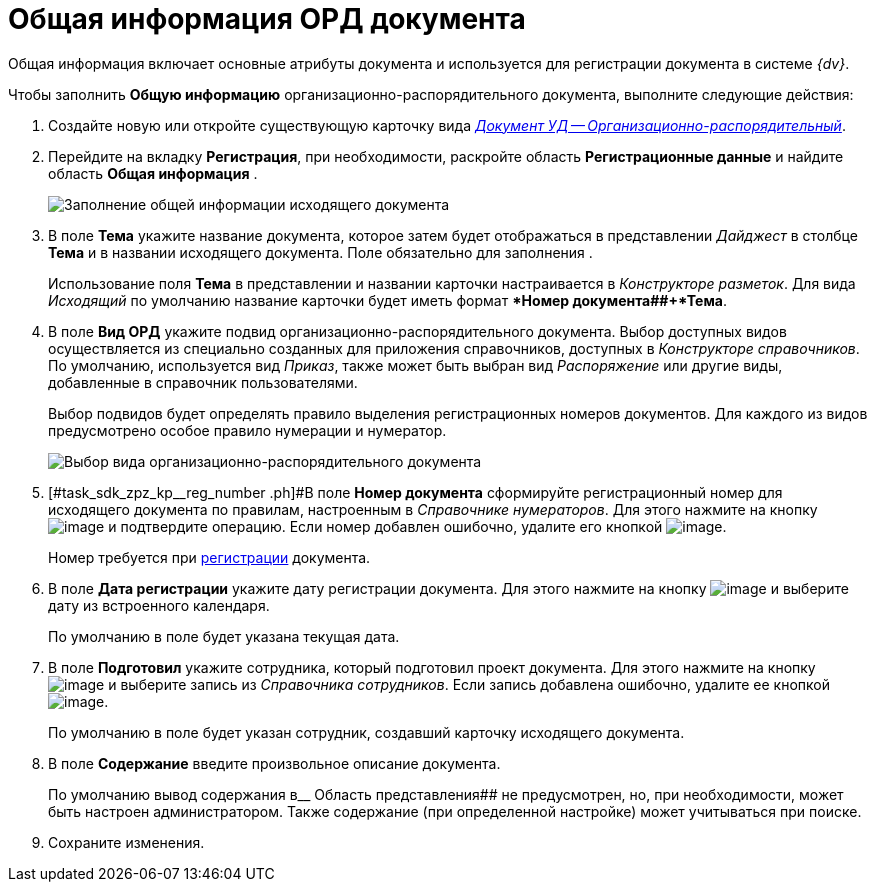 = Общая информация ОРД документа

Общая информация включает основные атрибуты документа и используется для регистрации документа в системе _{dv}_.

Чтобы заполнить *Общую информацию* организационно-распорядительного документа, выполните следующие действия:

[[task_sdk_zpz_kp__steps_sp1_lk2_kp]]
. Создайте новую или откройте существующую карточку вида xref:doc-dm/DC_Descr_ord.adoc[_Документ УД -- Организационно-распорядительный_].
. Перейдите на вкладку *Регистрация*, при необходимости, раскройте область *Регистрационные данные* и найдите область *Общая информация* .
+
image::DC_ORD_GeneralInfo.png[Заполнение общей информации исходящего документа]
. В поле *Тема* укажите название документа, которое затем будет отображаться в представлении _Дайджест_ в столбце *Тема* и в названии исходящего документа. Поле обязательно для заполнения .
+
Использование поля *Тема* в представлении и названии карточки настраивается в _Конструкторе разметок_. Для вида _Исходящий_ по умолчанию название карточки будет иметь формат **Номер документа##+*Тема*.
. В поле *Вид ОРД* укажите подвид организационно-распорядительного документа. Выбор доступных видов осуществляется из специально созданных для приложения справочников, доступных в _Конструкторе справочников_. По умолчанию, используется вид _Приказ_, также может быть выбран вид _Распоряжение_ или другие виды, добавленные в справочник пользователями.
+
Выбор подвидов будет определять правило выделения регистрационных номеров документов. Для каждого из видов предусмотрено особое правило нумерации и нумератор.
+
image::DC_ORD_SelectSubtype.png[Выбор вида организационно-распорядительного документа]
. [#task_sdk_zpz_kp__reg_number .ph]#В поле *Номер документа* сформируйте регистрационный номер для исходящего документа по правилам, настроенным в _Справочнике нумераторов_. Для этого нажмите на кнопку image:buttons/number.png[image] и подтвердите операцию. Если номер добавлен ошибочно, удалите его кнопкой image:buttons/delete_X_grey.png[image].
+
Номер требуется при xref:task_Out_Doc_Reg.adoc[регистрации] документа.
. В поле *Дата регистрации* укажите дату регистрации документа. Для этого нажмите на кнопку image:buttons/arrow_dawn_grey.png[image] и выберите дату из встроенного календаря.
+
По умолчанию в поле будет указана текущая дата.
. В поле *Подготовил* укажите сотрудника, который подготовил проект документа. Для этого нажмите на кнопку image:buttons/threedots.png[image] и выберите запись из _Справочника сотрудников_. Если запись добавлена ошибочно, удалите ее кнопкой image:buttons/delete_X_grey.png[image].
+
По умолчанию в поле будет указан сотрудник, создавший карточку исходящего документа.
. В поле *Содержание* введите произвольное описание документа.
+
По умолчанию вывод содержания в__ Область представления## не предусмотрен, но, при необходимости, может быть настроен администратором. Также содержание (при определенной настройке) может учитываться при поиске.
. Сохраните изменения.
